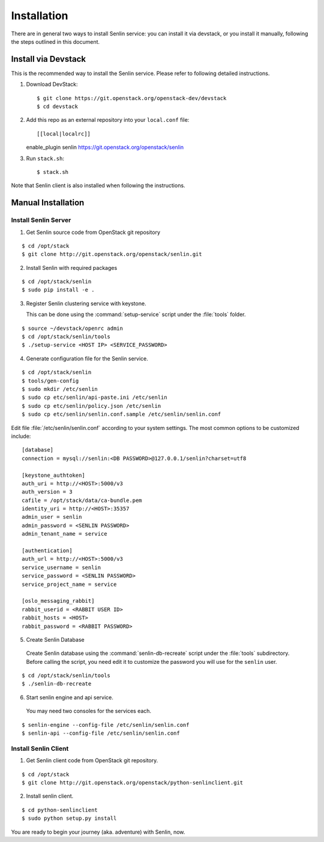 ..
  Licensed under the Apache License, Version 2.0 (the "License"); you may
  not use this file except in compliance with the License. You may obtain
  a copy of the License at

          http://www.apache.org/licenses/LICENSE-2.0

  Unless required by applicable law or agreed to in writing, software
  distributed under the License is distributed on an "AS IS" BASIS, WITHOUT
  WARRANTIES OR CONDITIONS OF ANY KIND, either express or implied. See the
  License for the specific language governing permissions and limitations
  under the License.

.. _guide-install:

============
Installation
============

There are in general two ways to install Senlin service: you can install it
via devstack, or you install it manually, following the steps outlined in this
document.


Install via Devstack
~~~~~~~~~~~~~~~~~~~~

This is the recommended way to install the Senlin service. Please refer to
following detailed instructions.

1. Download DevStack::

   $ git clone https://git.openstack.org/openstack-dev/devstack
   $ cd devstack

2. Add this repo as an external repository into your ``local.conf`` file::

   [[local|localrc]]
   enable_plugin senlin https://git.openstack.org/openstack/senlin

3. Run ``stack.sh``::

    $ stack.sh

Note that Senlin client is also installed when following the instructions.


Manual Installation
~~~~~~~~~~~~~~~~~~~

Install Senlin Server
---------------------

1. Get Senlin source code from OpenStack git repository

::

  $ cd /opt/stack
  $ git clone http://git.openstack.org/openstack/senlin.git

2. Install Senlin with required packages

::

  $ cd /opt/stack/senlin
  $ sudo pip install -e .

3. Register Senlin clustering service with keystone.

   This can be done using the :command:`setup-service` script under the
   :file:`tools` folder.

::

  $ source ~/devstack/openrc admin
  $ cd /opt/stack/senlin/tools
  $ ./setup-service <HOST IP> <SERVICE_PASSWORD>

4. Generate configuration file for the Senlin service.

::

  $ cd /opt/stack/senlin
  $ tools/gen-config
  $ sudo mkdir /etc/senlin
  $ sudo cp etc/senlin/api-paste.ini /etc/senlin
  $ sudo cp etc/senlin/policy.json /etc/senlin
  $ sudo cp etc/senlin/senlin.conf.sample /etc/senlin/senlin.conf

Edit file :file:`/etc/senlin/senlin.conf` according to your system settings.
The most common options to be customized include:

::

  [database]
  connection = mysql://senlin:<DB PASSWORD>@127.0.0.1/senlin?charset=utf8

  [keystone_authtoken]
  auth_uri = http://<HOST>:5000/v3
  auth_version = 3
  cafile = /opt/stack/data/ca-bundle.pem
  identity_uri = http://<HOST>:35357
  admin_user = senlin
  admin_password = <SENLIN PASSWORD>
  admin_tenant_name = service

  [authentication]
  auth_url = http://<HOST>:5000/v3
  service_username = senlin
  service_password = <SENLIN PASSWORD>
  service_project_name = service

  [oslo_messaging_rabbit]
  rabbit_userid = <RABBIT USER ID>
  rabbit_hosts = <HOST>
  rabbit_password = <RABBIT PASSWORD>

5. Create Senlin Database

 Create Senlin database using the :command:`senlin-db-recreate` script under
 the :file:`tools` subdirectory. Before calling the script, you need edit it
 to customize the password you will use for the ``senlin`` user.

::

  $ cd /opt/stack/senlin/tools
  $ ./senlin-db-recreate

6. Start senlin engine and api service.

 You may need two consoles for the services each.

::

  $ senlin-engine --config-file /etc/senlin/senlin.conf
  $ senlin-api --config-file /etc/senlin/senlin.conf

Install Senlin Client
---------------------

1. Get Senlin client code from OpenStack git repository.

::

  $ cd /opt/stack
  $ git clone http://git.openstack.org/openstack/python-senlinclient.git

2. Install senlin client.

::

  $ cd python-senlinclient
  $ sudo python setup.py install

You are ready to begin your journey (aka. adventure) with Senlin, now.
